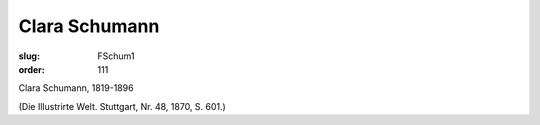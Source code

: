 Clara Schumann
==============

:slug: FSchum1
:order: 111

Clara Schumann, 1819-1896

.. class:: source

  (Die Illustrirte Welt. Stuttgart, Nr. 48, 1870, S. 601.)
